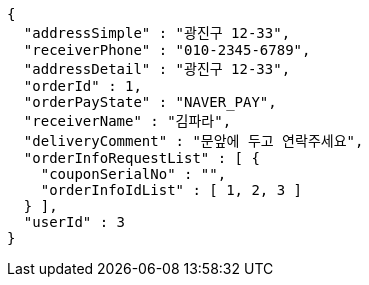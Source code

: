 [source,options="nowrap"]
----
{
  "addressSimple" : "광진구 12-33",
  "receiverPhone" : "010-2345-6789",
  "addressDetail" : "광진구 12-33",
  "orderId" : 1,
  "orderPayState" : "NAVER_PAY",
  "receiverName" : "김파라",
  "deliveryComment" : "문앞에 두고 연락주세요",
  "orderInfoRequestList" : [ {
    "couponSerialNo" : "",
    "orderInfoIdList" : [ 1, 2, 3 ]
  } ],
  "userId" : 3
}
----